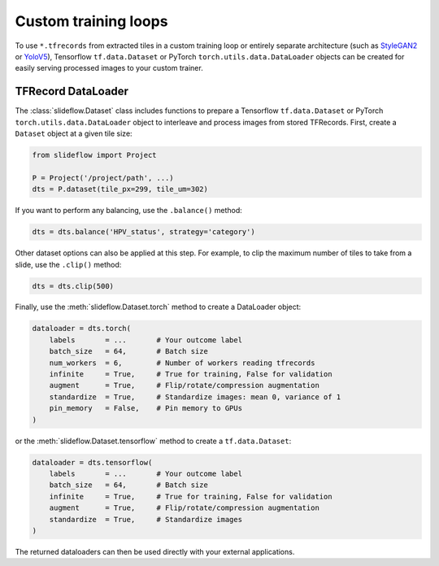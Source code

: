Custom training loops
=====================

To use ``*.tfrecords`` from extracted tiles in a custom training loop or entirely separate architecture (such as `StyleGAN2 <https://github.com/jamesdolezal/stylegan2-slideflow>`_ or `YoloV5 <https://github.com/ultralytics/yolov5>`_), Tensorflow ``tf.data.Dataset`` or PyTorch ``torch.utils.data.DataLoader`` objects can be created for easily serving processed images to your custom trainer.

TFRecord DataLoader
*******************

The :class:`slideflow.Dataset` class includes functions to prepare a Tensorflow ``tf.data.Dataset`` or PyTorch ``torch.utils.data.DataLoader`` object to interleave and process images from stored TFRecords. First, create a ``Dataset`` object at a given tile size:

.. code-block:: python

    from slideflow import Project

    P = Project('/project/path', ...)
    dts = P.dataset(tile_px=299, tile_um=302)

If you want to perform any balancing, use the ``.balance()`` method:

.. code-block:: python

    dts = dts.balance('HPV_status', strategy='category')

Other dataset options can also be applied at this step. For example, to clip the maximum number of tiles to take from a slide, use the ``.clip()`` method:

.. code-block:: python

    dts = dts.clip(500)

Finally, use the :meth:`slideflow.Dataset.torch` method to create a DataLoader object:

.. code-block:: python

    dataloader = dts.torch(
        labels       = ...       # Your outcome label
        batch_size   = 64,       # Batch size
        num_workers  = 6,        # Number of workers reading tfrecords
        infinite     = True,     # True for training, False for validation
        augment      = True,     # Flip/rotate/compression augmentation
        standardize  = True,     # Standardize images: mean 0, variance of 1
        pin_memory   = False,    # Pin memory to GPUs
    )

or the :meth:`slideflow.Dataset.tensorflow` method to create a ``tf.data.Dataset``:

.. code-block:: python

    dataloader = dts.tensorflow(
        labels       = ...       # Your outcome label
        batch_size   = 64,       # Batch size
        infinite     = True,     # True for training, False for validation
        augment      = True,     # Flip/rotate/compression augmentation
        standardize  = True,     # Standardize images
    )

The returned dataloaders can then be used directly with your external applications.